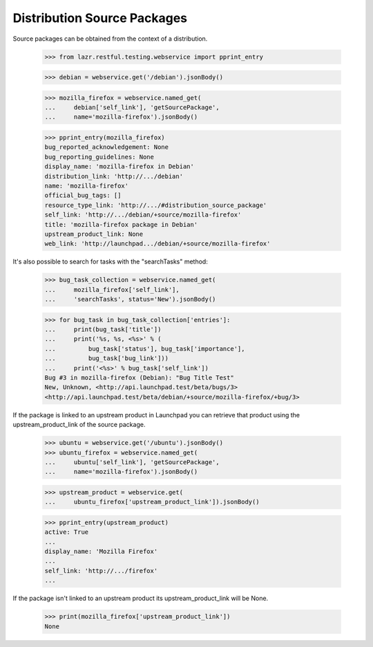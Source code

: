 Distribution Source Packages
----------------------------

Source packages can be obtained from the context of a distribution.

    >>> from lazr.restful.testing.webservice import pprint_entry

    >>> debian = webservice.get('/debian').jsonBody()

    >>> mozilla_firefox = webservice.named_get(
    ...     debian['self_link'], 'getSourcePackage',
    ...     name='mozilla-firefox').jsonBody()

    >>> pprint_entry(mozilla_firefox)
    bug_reported_acknowledgement: None
    bug_reporting_guidelines: None
    display_name: 'mozilla-firefox in Debian'
    distribution_link: 'http://.../debian'
    name: 'mozilla-firefox'
    official_bug_tags: []
    resource_type_link: 'http://.../#distribution_source_package'
    self_link: 'http://.../debian/+source/mozilla-firefox'
    title: 'mozilla-firefox package in Debian'
    upstream_product_link: None
    web_link: 'http://launchpad.../debian/+source/mozilla-firefox'

It's also possible to search for tasks with the "searchTasks" method:

    >>> bug_task_collection = webservice.named_get(
    ...     mozilla_firefox['self_link'],
    ...     'searchTasks', status='New').jsonBody()

    >>> for bug_task in bug_task_collection['entries']:
    ...     print(bug_task['title'])
    ...     print('%s, %s, <%s>' % (
    ...         bug_task['status'], bug_task['importance'],
    ...         bug_task['bug_link']))
    ...     print('<%s>' % bug_task['self_link'])
    Bug #3 in mozilla-firefox (Debian): "Bug Title Test"
    New, Unknown, <http://api.launchpad.test/beta/bugs/3>
    <http://api.launchpad.test/beta/debian/+source/mozilla-firefox/+bug/3>

If the package is linked to an upstream product in Launchpad you can
retrieve that product using the upstream_product_link of the source
package.

    >>> ubuntu = webservice.get('/ubuntu').jsonBody()
    >>> ubuntu_firefox = webservice.named_get(
    ...     ubuntu['self_link'], 'getSourcePackage',
    ...     name='mozilla-firefox').jsonBody()

    >>> upstream_product = webservice.get(
    ...     ubuntu_firefox['upstream_product_link']).jsonBody()

    >>> pprint_entry(upstream_product)
    active: True
    ...
    display_name: 'Mozilla Firefox'
    ...
    self_link: 'http://.../firefox'
    ...

If the package isn't linked to an upstream product its
upstream_product_link will be None.

    >>> print(mozilla_firefox['upstream_product_link'])
    None
